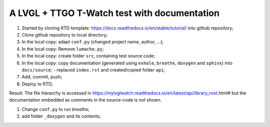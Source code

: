 A LVGL + TTGO T-Watch test with documentation
=============================================

#. Started by cloning RTD template: https://docs.readthedocs.io/en/stable/tutorial/ into github repository;
#. Clone github repository to local directory;
#. In the local copy: adapt ``conf.py`` (changed project name, author, ...);
#. In the local copy: Remove ``lumache.py``;
#. In the local copy: create folder ``src``, containing test source code;
#. In the local copy: copy documentation (generated using ``exhale``, ``breathe``, ``doxygen`` and ``sphinx``) into ``docs/source``;
   - replaced ``index.rst`` and created/copied folder ``api``;
#. Add, commit, push;
#. Deploy to RTD;

Result: The file hierarchy is accessed in https://mylvglwatch.readthedocs.io/en/latest/api/library_root.html# but the documentation embedded as comments in the source-code is not shown. 

#. Change ``conf.py`` to run `breathe`;
#. add folder ``_doxygen`` and its contents;

